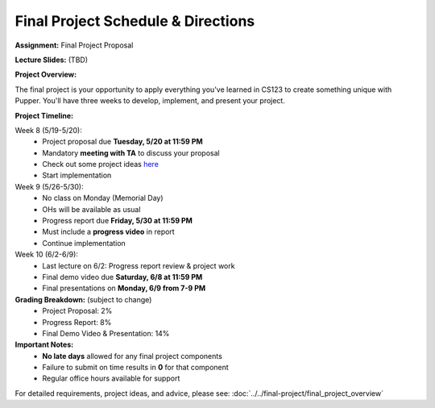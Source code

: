 Final Project Schedule & Directions
=======================================
**Assignment:** Final Project Proposal

**Lecture Slides:** (TBD)

**Project Overview:**

The final project is your opportunity to apply everything you've learned in CS123 to create something unique with Pupper. You'll have three weeks to develop, implement, and present your project.

**Project Timeline:**

Week 8 (5/19-5/20):
    - Project proposal due **Tuesday, 5/20 at 11:59 PM**
    - Mandatory **meeting with TA** to discuss your proposal
    - Check out some project ideas `here <https://docs.google.com/spreadsheets/d/1vTYDniGllDyuABr1BxE2CVKiqiauncjWslB0OwzPIbk/edit?usp=sharing>`_
    - Start implementation

Week 9 (5/26-5/30):
    - No class on Monday (Memorial Day)
    - OHs will be available as usual
    - Progress report due **Friday, 5/30 at 11:59 PM**
    - Must include a **progress video** in report
    - Continue implementation

Week 10 (6/2-6/9):
    - Last lecture on 6/2: Progress report review & project work
    - Final demo video due **Saturday, 6/8 at 11:59 PM**
    - Final presentations on **Monday, 6/9 from 7-9 PM**

**Grading Breakdown:** (subject to change)
    - Project Proposal: 2%
    - Progress Report: 8%
    - Final Demo Video & Presentation: 14%

**Important Notes:**
    - **No late days** allowed for any final project components
    - Failure to submit on time results in **0** for that component
    - Regular office hours available for support

For detailed requirements, project ideas, and advice, please see: :doc:`../../final-project/final_project_overview`

